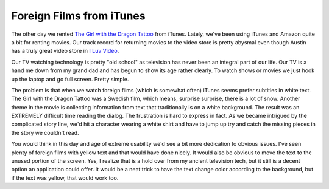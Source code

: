 ===========================
 Foreign Films from iTunes
===========================

The other day we rented `The Girl with the Dragon Tattoo`_ from iTunes.
Lately, we've been using iTunes and Amazon quite a bit for renting
movies. Our track record for returning movies to the video store is
pretty abysmal even though Austin has a truly great video store in `I
Luv Video`_.

Our TV watching technology is pretty "old school" as television has
never been an integral part of our life. Our TV is a hand me down from
my grand dad and has begun to show its age rather clearly. To watch
shows or movies we just hook up the laptop and go full screen. Pretty
simple.

The problem is that when we watch foreign films (which is somewhat
often) iTunes seems prefer subtitles in white text. The Girl with the
Dragon Tattoo was a Swedish film, which means, surprise surprise, there
is a lot of snow. Another theme in the movie is collecting information
from text that traditionally is on a white background. The result was an
EXTREMELY difficult time reading the dialog. The frustration is hard to
express in fact. As we became intrigued by the complicated story line,
we'd hit a character wearing a white shirt and have to jump up try and
catch the missing pieces in the story we couldn't read.

You would think in this day and age of extreme usability we'd see a bit
more dedication to obvious issues. I've seen plenty of foreign films
with yellow text and that would have done nicely. It would also be
obvious to move the text to the unused portion of the screen. Yes, I
realize that is a hold over from my ancient television tech, but it
still is a decent option an application could offer. It would be a neat
trick to have the text change color according to the background, but if
the text was yellow, that would work too.


.. _The Girl with the Dragon Tattoo: http://www.imdb.com/title/tt1132620/
.. _I Luv Video: http://www.iluvvideo.com


.. author:: default
.. categories:: code
.. tags:: Uncategorized
.. comments::
